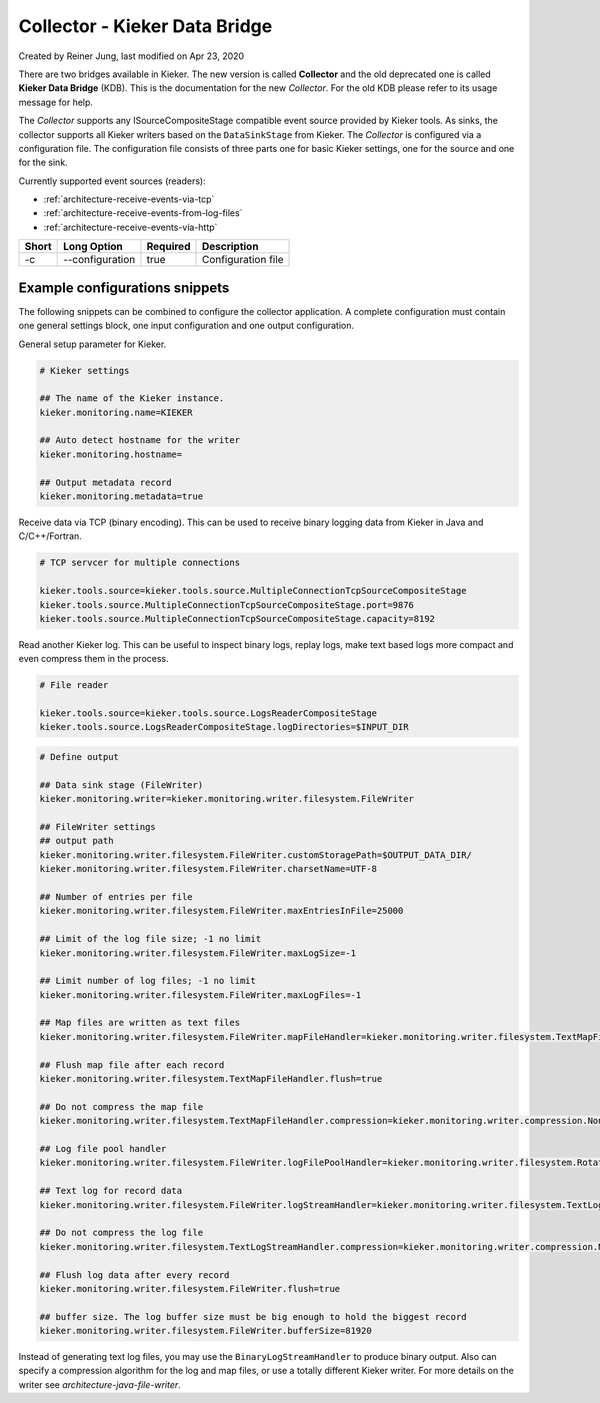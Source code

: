 .. _kieker-tools-collector:

Collector - Kieker Data Bridge 
===============================================

Created by Reiner Jung, last modified on Apr 23, 2020

There are two bridges available in Kieker. The new version is called
**Collector** and the old deprecated one is called **Kieker Data
Bridge** (KDB). This is the documentation for the new *Collector*. For
the old KDB please refer to its usage message for help.

The *Collector* supports any ISourceCompositeStage compatible event
source provided by Kieker tools. As sinks, the collector supports all
Kieker writers based on the ``DataSinkStage`` from Kieker. The
*Collector* is configured via a configuration file. The configuration
file consists of three parts one for basic Kieker settings, one for the
source and one for the sink.

Currently supported event sources (readers):

-  :ref:`architecture-receive-events-via-tcp`
-  :ref:`architecture-receive-events-from-log-files`
-  :ref:`architecture-receive-events-via-http`

===== =============== ======== ==================
Short Long Option     Required Description
===== =============== ======== ==================
-c    --configuration true     Configuration file
===== =============== ======== ==================

Example configurations snippets
-------------------------------

The following snippets can be combined to configure the collector
application. A complete configuration must contain one general settings
block, one input configuration and one output configuration.

General setup parameter for Kieker.

.. code-block:: shell
  
  # Kieker settings
  
  ## The name of the Kieker instance.
  kieker.monitoring.name=KIEKER
  
  ## Auto detect hostname for the writer
  kieker.monitoring.hostname=
  
  ## Output metadata record
  kieker.monitoring.metadata=true


Receive data via TCP (binary encoding). This can be used to receive binary
logging data from Kieker in Java and C/C++/Fortran.

.. code-block:: shell
  
  # TCP servcer for multiple connections
   
  kieker.tools.source=kieker.tools.source.MultipleConnectionTcpSourceCompositeStage
  kieker.tools.source.MultipleConnectionTcpSourceCompositeStage.port=9876
  kieker.tools.source.MultipleConnectionTcpSourceCompositeStage.capacity=8192


Read another Kieker log. This can be useful to inspect binary logs, 
replay logs, make text based logs more compact and even compress them
in the process.

.. code-block:: shell
  
  # File reader

  kieker.tools.source=kieker.tools.source.LogsReaderCompositeStage
  kieker.tools.source.LogsReaderCompositeStage.logDirectories=$INPUT_DIR

.. code-block:: shell

  # Define output
  
  ## Data sink stage (FileWriter)
  kieker.monitoring.writer=kieker.monitoring.writer.filesystem.FileWriter
  
  ## FileWriter settings
  ## output path
  kieker.monitoring.writer.filesystem.FileWriter.customStoragePath=$OUTPUT_DATA_DIR/
  kieker.monitoring.writer.filesystem.FileWriter.charsetName=UTF-8
  
  ## Number of entries per file
  kieker.monitoring.writer.filesystem.FileWriter.maxEntriesInFile=25000
  
  ## Limit of the log file size; -1 no limit
  kieker.monitoring.writer.filesystem.FileWriter.maxLogSize=-1
  
  ## Limit number of log files; -1 no limit
  kieker.monitoring.writer.filesystem.FileWriter.maxLogFiles=-1
  
  ## Map files are written as text files
  kieker.monitoring.writer.filesystem.FileWriter.mapFileHandler=kieker.monitoring.writer.filesystem.TextMapFileHandler
  
  ## Flush map file after each record
  kieker.monitoring.writer.filesystem.TextMapFileHandler.flush=true
  
  ## Do not compress the map file
  kieker.monitoring.writer.filesystem.TextMapFileHandler.compression=kieker.monitoring.writer.compression.NoneCompressionFilter
  
  ## Log file pool handler
  kieker.monitoring.writer.filesystem.FileWriter.logFilePoolHandler=kieker.monitoring.writer.filesystem.RotatingLogFilePoolHandler
  
  ## Text log for record data
  kieker.monitoring.writer.filesystem.FileWriter.logStreamHandler=kieker.monitoring.writer.filesystem.TextLogStreamHandler
  
  ## Do not compress the log file
  kieker.monitoring.writer.filesystem.TextLogStreamHandler.compression=kieker.monitoring.writer.compression.NoneCompressionFilter
  
  ## Flush log data after every record
  kieker.monitoring.writer.filesystem.FileWriter.flush=true
  
  ## buffer size. The log buffer size must be big enough to hold the biggest record
  kieker.monitoring.writer.filesystem.FileWriter.bufferSize=81920

Instead of generating text log files, you may use the
``BinaryLogStreamHandler`` to produce binary output. Also can specify a
compression algorithm for the log and map files, or use a totally
different Kieker writer. For more details on the writer see `architecture-java-file-writer`.
